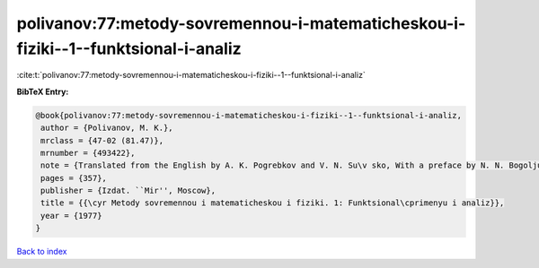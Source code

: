 polivanov:77:metody-sovremennou-i-matematicheskou-i-fiziki--1--funktsional-i-analiz
===================================================================================

:cite:t:`polivanov:77:metody-sovremennou-i-matematicheskou-i-fiziki--1--funktsional-i-analiz`

**BibTeX Entry:**

.. code-block:: bibtex

   @book{polivanov:77:metody-sovremennou-i-matematicheskou-i-fiziki--1--funktsional-i-analiz,
    author = {Polivanov, M. K.},
    mrclass = {47-02 (81.47)},
    mrnumber = {493422},
    note = {Translated from the English by A. K. Pogrebkov and V. N. Su\v sko, With a preface by N. N. Bogoljubov},
    pages = {357},
    publisher = {Izdat. ``Mir'', Moscow},
    title = {{\cyr Metody sovremennou i matematicheskou i fiziki. 1: Funktsional\cprimenyu i analiz}},
    year = {1977}
   }

`Back to index <../By-Cite-Keys.html>`_
